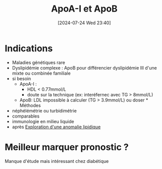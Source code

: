 #+title:      ApoA-I et ApoB
#+date:       [2024-07-24 Wed 23:40]
#+filetags:   :biochimie:
#+identifier: 20240724T234048


* Indications
- Maladies génétiques rare
- Dyslipidémie complexe : ApoB pour différencier dyslipidémie III d'une mixte ou combinée familiale
- si besoin
  - ApoA-I :
    - HDL < 0.77mmol/L
    - doute sur la technique (ex: interéfernec avec TG > 8mmol/L)
  - ApoB: LDL impossible à calculer (TG > 3.9mmol/L) ou doser * Méthodes
- néphélémétrie ou turbidimétrie
- comparables
- immunologie en milieu liquide
- après [[denote:20240724T223847][Exploration d'une anomalie lipidique]]

* Meilleur marquer pronostic ?
Manque d'étude mais intéressant chez diabétique

